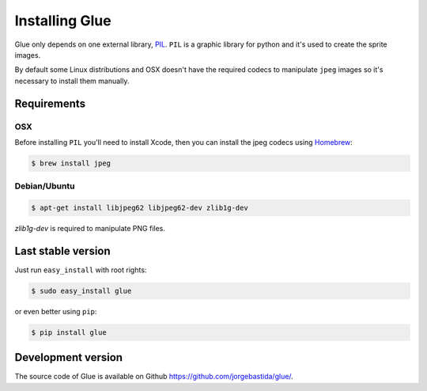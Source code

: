 Installing Glue
===============

Glue only depends on one external library, `PIL <http://www.pythonware.com/products/pil/>`_.
``PIL`` is a graphic library for python and it's used to create the sprite images.

By default some Linux distributions and OSX doesn't have the required codecs to manipulate ``jpeg`` images so it's necessary to install them manually.

Requirements
------------
OSX
^^^

Before installing ``PIL`` you'll need to install Xcode, then you can install the jpeg codecs using `Homebrew <http://mxcl.github.com/homebrew/>`_:

.. code-block:: bash

    $ brew install jpeg

Debian/Ubuntu
^^^^^^^^^^^^

.. code-block:: bash

    $ apt-get install libjpeg62 libjpeg62-dev zlib1g-dev

`zlib1g-dev` is required to manipulate PNG files.


Last stable version
-------------------
Just run ``easy_install`` with root rights:

.. code-block:: bash

    $ sudo easy_install glue

or even better using ``pip``:

.. code-block:: bash

    $ pip install glue

Development version
-------------------

The source code of Glue is available on Github `https://github.com/jorgebastida/glue/ <https://github.com/jorgebastida/glue/>`_.
